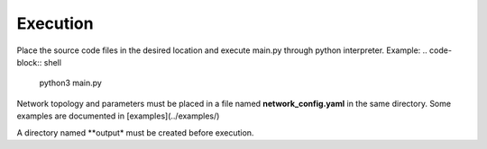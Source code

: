 Execution
----------
Place the source code files in the desired location and execute main.py through python interpreter.
Example:
.. code-block:: shell
   python3 main.py

Network topology and parameters must be placed in a file named **network_config.yaml** in the same directory. Some examples are documented in [examples](../examples/)

A directory named **output* must be created before execution.

